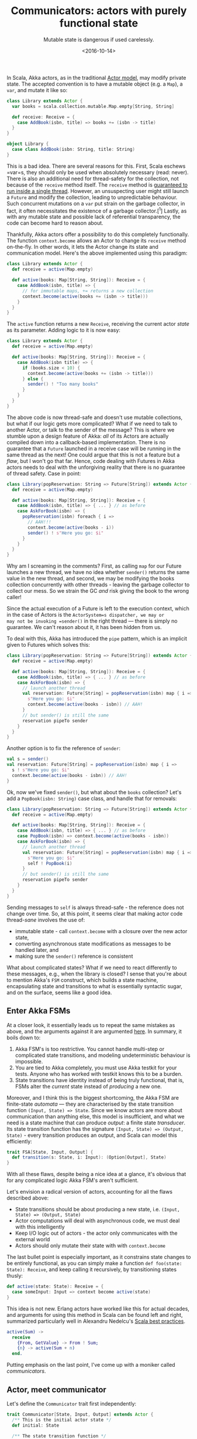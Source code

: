 #+TITLE: Communicators: actors with purely functional state
#+SUBTITLE: Mutable state is dangerous if used carelessly.
#+DATE: <2016-10-14>

In Scala, Akka actors, as in the traditional [[http://en.wikipedia.org/wiki/Actor_model][Actor model]], may modify private
state. The accepted convention is to have a mutable object (e.g.  a =Map=), a
=var=, and mutate it like so:

#+BEGIN_SRC scala
    class Library extends Actor {
      var books = scala.collection.mutable.Map.empty[String, String]
      
      def receive: Receive = {
        case AddBook(isbn, title) => books += (isbn -> title)
      }
    }

    object Library {
      case class AddBook(isbn: String, title: String)
    }
#+END_SRC 

This is a bad idea. There are several reasons for this. First, Scala eschews
=var=s, they should only be used when absolutely necessary (read: never). There
is also an additional need for thread-safety for the collection, not because of
the =receive= method itself. The =receive= method is [[http://doc.akka.io/docs/akka/2.4.11/general/jmm.html][guaranteed to run inside a
single thread]]. However, an unsuspecting user might still launch a =Future= and
modify the collection, leading to unpredictable behaviour. Such concurrent
mutations on a =var= put strain on the garbage collector, in fact, it often
necessitates the existence of a garbage collector.[^1] Lastly, as with any
mutable state and possible lack of referential transparency, the code can become
hard to reason about.

Thankfully, Akka actors offer a possibility to do this completely
functionally. The function =context.become= allows an Actor to change
its =receive= method on-the-fly. In other words, it lets the Actor
change its state and communication model. Here's the above implemented
using this paradigm:

#+BEGIN_SRC scala
    class Library extends Actor {
      def receive = active(Map.empty)
      
      def active(books: Map[String, String]): Receive = {
        case AddBook(isbn, title) => {
          // for immutable maps, += returns a new collection
          context.become(active(books += (isbn -> title))) 
        }
      }
    }
#+END_SRC 

The =active= function returns a new =Receive=, receiving the current
actor /state/ as its parameter. Adding logic to it is now easy:

#+BEGIN_SRC scala
    class Library extends Actor {
      def receive = active(Map.empty)
      
      def active(books: Map[String, String]): Receive = {
        case AddBook(isbn title) => {
          if (books.size < 10) {
            context.become(active(books += (isbn -> title)))
          } else {
            sender() ! "Too many books"
          }
        }
      }
    }
#+END_SRC 

The above code is now thread-safe and doesn't use mutable collections,
but what if our logic gets more complicated? What if we need to talk to
another Actor, or talk to the sender of the message? This is where we
stumble upon a design feature of Akka: /all/ of its Actors are actually
compiled down into a callback-based implementation. There is no
guarantee that a =Future= launched in a receive case will be running in
the same thread as the next! One could argue that this is not a feature
but a /flaw/, but I won't go that far. Hence, code dealing with Futures
in Akka actors needs to deal with the unforgiving reality that there is
no guarantee of thread safety. Case in point:

#+BEGIN_SRC scala
    class Library(popReservation: String => Future[String]) extends Actor {
      def receive = active(Map.empty)
      
      def active(books: Map[String, String]): Receive = {
        case AddBook(isbn, title) => { ... } // as before
        case AskForBook(isbn) => {
          popReservation(isbn) foreach { i =>
            // AAH!!!
            context.become(active(books - i))
            sender() ! s"Here you go: $i"
          }
        }
      }
    }

#+END_SRC 

Why am I screaming in the comments? First, as calling =map= for our
Future launches a new thread, we have no idea whether =sender()= returns
the same value in the new thread, and second, we may be modifying the
books collection concurrently with other threads - leaving the garbage
collector to collect our mess. So we strain the GC /and/ risk giving the
book to the wrong caller!

Since the actual execution of a Future is left to the execution context,
which in the case of Actors is the =ActorSystem=s dispatcher, we may or
may not be invoking =sender()= in the right thread --- there is simply
no guarantee. We can't reason about it, it has been hidden from us.

To deal with this, Akka has introduced the =pipe= pattern, which is an
implicit given to Futures which solves this:

#+BEGIN_SRC scala
    class Library(popReservation: String => Future[String]) extends Actor {
      def receive = active(Map.empty)
      
      def active(books: Map[String, String]): Receive = {
        case AddBook(isbn, title) => { ... } // as before
        case AskForBook(isbn) => {
          // launch another thread
          val reservation: Future[String] = popReservation(isbn) map { i =>
            s"Here you go: $i"
            context.become(active(books - isbn)) // AAH!
          }
          // but sender() is still the same
          reservation pipeTo sender
        }
      }
    }
#+END_SRC 

Another option is to fix the reference of =sender=:

#+BEGIN_SRC scala
    val s = sender()
    val reservation: Future[String] = popReservation(isbn) map { i =>
      s ! s"Here you go: $i"
      context.become(active(books - isbn)) // AAH!
    }
#+END_SRC 

Ok, now we've fixed =sender()=, but what about the =books= collection?
Let's add a =PopBook(isbn: String)= case class, and handle that for
removals:

#+BEGIN_SRC scala
    class Library(popReservation: String => Future[String]) extends Actor {
      def receive = active(Map.empty)
      
      def active(books: Map[String, String]): Receive = {
        case AddBook(isbn, title) => { ... } // as before
        case PopBook(isbn) => context.become(active(books - isbn))
        case AskForBook(isbn) => {
          // launch another thread
          val reservation: Future[String] = popReservation(isbn) map { i =>
            s"Here you go: $i"
            self ! PopBook(i)
          }
          // but sender() is still the same
          reservation pipeTo sender
        }
      }
    }
#+END_SRC 

Sending messages to =self= is always thread-safe - the reference does
not change over time. So, at this point, it seems clear that making
actor code thread-/sane/ involves the use of:

- immutable state - call =context.become= with a closure over the new
  actor state,
- converting asynchronous state modifications as messages to be handled
  later, and
- making sure the =sender()= reference is consistent

What about complicated states? What if we need to react differently to
these messages, e.g., when the library is closed? I sense that you're
about to mention Akka's =FSM= construct, which builds a state machine,
encapsulating state and transitions to what is essentially syntactic
sugar, and on the surface, seems like a good idea.

** Enter Akka FSMs
   :PROPERTIES:
   :CUSTOM_ID: enter-akka-fsms
   :END:

At a closer look, it essentially leads us to repeat the same mistakes as above,
and the arguments against it are argumented [[https://github.com/alexandru/scala-best-practices/blob/master/sections/5-actors.md#55-should-not-use-akka-fsm][here]].  In summary, it boils down to:

1. Akka FSM's is too restrictive. You cannot handle multi-step or
   complicated state transitions, and modeling undeterministic behaviour
   is impossible.
2. You are tied to Akka completely, you must use Akka testkit for your
   tests. Anyone who has worked with testkit knows this to be a burden.
3. State transitions have identity instead of being truly functional,
   that is, FSMs alter the /current/ state instead of /producing/ a new
   one.

Moreover, and I think this is the biggest shortcoming, the Akka FSM are
finite-state /automata/ --- they are characterised by the state
transition function =(Input, State) => State=. Since we know actors are
more about communication than anything else, this model is insufficient,
and what we need is a state machine that can produce /output/: a finite
state /transducer/. Its state transition function has the signature
=(Input, State) => (Output, State)= - every transition produces an
output, and Scala can model this efficiently:

#+BEGIN_SRC scala
    trait FSA[State, Input, Output] {
      def transition(s: State, i: Input): (Option[Output], State)
    }
#+END_SRC 

With all these flaws, despite being a nice idea at a glance, it's
obvious that for any complicated logic Akka FSM's aren't sufficient.

Let's envision a radical version of actors, accounting for all the flaws
described above:

- State transitions should be about producing a new state, i.e.
  =(Input, State) => (Output, State)=
- Actor computations will deal with asynchronous code, we must deal with
  this intelligently
- Keep I/O logic out of actors - the actor only communicates with the
  external world
- Actors should only mutate their state with with =context.become=

The last bullet point is especially important, as it constrains state
changes to be entirely functional, as you can simply make a function
=def foo(state: State): Receive=, and keep calling it recursively, by
transitioning states thusly:

#+BEGIN_SRC scala
    def active(state: State): Receive = {
      case someInput: Input => context become active(state)
    }
#+END_SRC 

This idea is not new. Erlang actors have worked like this for actual
decades, and arguments for using this method in Scala can be found left
and right, summarized particularly well in Alexandru Nedelcu's
[[https://github.com/alexandru/scala-best-practices/blob/master/sections/5-actors.md#52-should-mutate-state-in-actors-only-with-contextbecome][Scala
best practices]].

#+BEGIN_SRC erlang
    active(Sum) ->
      receive 
        {From, GetValue} -> From ! Sum;
        {n} -> active(Sum + n)
      end.
#+END_SRC 

Putting emphasis on the last point, I've come up with a moniker called
/communicators/.

** Actor, meet communicator
   :PROPERTIES:
   :CUSTOM_ID: actor-meet-communicator
   :END:

Let's define the =Communicator= trait first independently:

#+BEGIN_SRC scala
    trait Communicator[State, Input, Output] extends Actor {
      /** This is the initial actor state */
      def initial: State

      /** The state transition function */
      def process(state: State, input: Input): Future[(Option[Output], State)]

      /** The output processing function */
      def handle(state: State, output: Output, origin: ActorRef): Future[Unit]
    }
#+END_SRC 

=initial= is simply the initial state machine state, =process= is the
state transition function and =handle= is the function that will deal
with dispatching the result of =process=. Because we're producing
content in another thread, we want to make sure the reference of
=sender= is fixed, and by using this with the =pipeTo= pattern, we get
thread safety. Let's extend the =Actor= trait to get =receive=

#+BEGIN_SRC scala
    trait Communicator[State, Input, Output] extends Actor {
      /** This is the initial actor state */
      def initial: State

      /** The state transition function */
      def handle(state: State, product: Output, origin: ActorRef): Future[Unit]

      /** The output processing function */
      def process(state: State, input: Input): Future[(Option[Output], State)]
      
      def receive = active(initial)
      
      /** I/O handling which the deriving class must implement */
      def active(newState: State): Receive
    }
#+END_SRC 

The =active= function is the actual output-producing function. The user
is left to define three things:

- the initial actor state in =initial=
- the output dispatch function =handle=
- the state transition function =process=
- the =active= function which handles input and output

To see this in action, first, let's define the application states.

#+BEGIN_SRC scala
    object Library {
      // Library state
      case class LibraryState(open: Boolean, books: Map[String, String])

      // Input alphabet
      sealed trait LibraryInput
      case class SetOpen(o: Boolean)                  extends Input
      case class AddBook(isbn: String, title: String) extends Input
      case class GetBook(isbn: String)                extends Input

      // Output alphabet
      sealed trait LibraryOutput
      case object SorryWeAreClosed                        extends Output
      case object DoNotHaveIt                             extends Output
      case object SorryReserved                           extends Output
      case class Book(isbn: String, title: String)        extends Output
      case class Reservation(isbn: String, title: String) extends Output
    }
#+END_SRC

The actual state is just a case class: this gives us the nice =copy=
function for easy updates. Then we use polymorphism to implement the
input and output alphabets. Then we implement the actor itself:

#+BEGIN_SRC scala
    class Library(getReservation: String => Future[Boolean])
        extends Communicator[LibraryState, LibraryInput, LibraryOutput] {

      import Library._

      def initial = State(false, scala.collection.immutable.Map.empty)

      override def active(newState: LibraryState): Receive = {
        case (output: LibraryOutput, origin: ActorRef) => handle(output, origin)

        case input: LibraryInput => {
          val origin = sender()
          process(newState, input) map {
            case (output, state) =>
              output foreach { o =>
                self ! (o, origin)
              }
              self ! state
          }
        }
      }

      override def process(state: State, input: Input): Future[(Option[Output], State)] =
        input match {
          case SetOpen(o) => Future.successful((None, state.copy(open = o)))

          case (GetBook(_) | AddBook(_, _)) if !state.open =>
            Future.successful((Some(SorryWeAreClosed), state))

          case GetBook(isbn) => {
            val book =
              for {
                (isbn, title) <- state.books.get(isbn)
              } yield {
                getReservation(isbn) map { reserved =>
                  if (!reserved) {
                    (Some(Book(isbn, title)), state.copy(books = state.books - isbn))
                  } else {
                    (Some(SorryReserved), state)
                  }
                }
              }

            book getOrElse Future.successful((Some(DoNotHaveIt), state))
          }

          case AddBook(isbn, title) =>
            Future.successful((None, state.copy(books = state.books + (isbn -> title))))
        }

      override def handle(state: State, output: Output, origin: ActorRef): Future[Unit] = {
        Future {
          origin ! output
        }
      }
    }
#+END_SRC 

** Decoupling Akka
   :PROPERTIES:
   :CUSTOM_ID: decoupling-akka
   :END:

So, now we've made a very thin actor, with little I/O logic inside it,
but it's still an actor. Let's decouple it entirely from actor
semantics. First, we define a =StateMachine[I, O]= trait:

#+BEGIN_SRC scala
    trait StateMachine[I, O] {
      def process(input: I): Future[(Option[O], StateMachine[I, O])]
    }
#+END_SRC 

And excise the state logic from the Communicator, moving it to the
=State= case class:

#+BEGIN_SRC scala
    case class LibraryState(open: Boolean, books: Map[String, String], getReservation: String => Future[Boolean])(
        implicit ec: ExecutionContext)
        extends StateMachine[LibraryInput, LibraryOutput] {
        
      def process(input: LibraryInput): Future[(Option[LibraryOutput], LibraryState)] = {
        input match {
          case SetOpen(o) => Future.successful((None, copy(open = o)))

          case (GetBook(_) | AddBook(_, _)) if !open =>
            Future.successful((Some(SorryWeAreClosed), copy()))

          case GetBook(isbn) => {
            val book =
              for {
                title <- books.get(isbn)
              } yield {
                getReservation(isbn) map { reserved =>
                  if (!reserved) {
                    (Some(Book(isbn, title)), copy(books = books - isbn))
                  } else {
                    (Some(SorryReserved), copy())
                  }
                }
              }

            book getOrElse Future.successful((Some(DoNotHaveIt), copy()))
          }

          case AddBook(isbn, title) =>
            Future.successful((None, copy(books = books + (isbn -> title))))
        }
      }
    }
#+END_SRC 

You may be wondering: wait, where's the =handle= implementation? We kept that
out from the state machine class since it's not its responsibility - so we keep
that in the Communicator:

#+BEGIN_SRC scala
    class Library(getReservation: String => Future[Boolean])
        extends Communicator[LibraryInput, LibraryOutput, LibraryState] {
      import context.dispatcher

      def initial = LibraryState(false, scala.collection.immutable.Map.empty, getReservation)

      override def handle(output: LibraryOutput, origin: ActorRef): Unit = origin ! output

      override def active(newState: LibraryState): Receive = {
        case (output: LibraryOutput, origin: ActorRef) => handle(output, origin)

        case state: LibraryState => context become active(state)

        case input: LibraryInput => {
          val origin = sender()
          newState.process(input) map {
            case (output, state) => {
              output foreach { o => 
                self ! (o, origin)
              }
              self ! state
            }
          }
        }
      }
    }

#+END_SRC

So, all state is kept neatly in a separate entity that's entirely unit
testable in its own right without having to rely on Akka testkit or the
like -- input and output dispatch and state transitions are done in the
=active= method.

I know the state case class manipulation introduces more boilerplate, but as
long as that boilerplate isn't complicated, I think this is a fair
compromise. Plus, one can use [[https://github.com/julien-truffaut/Monocle][lenses]] to remove some of the boilerplate, e.g., by
defining handy update functions. One could cook up something doggedly
interesting using [[http://typelevel.org/cats][Cats]] and =StateT= - as long as you provide a function of the
kind =(I, S) => (Option[O], S)=, the sky is the limit.

/Thanks to Jaakko Pallari (@jkpl) for previewing this./

[^1]: This is actually false, as Aaron Turon, a core Rust developer, proves in
his article about [[file:demonstrates][getting lock-free structures without garbage collection]].
